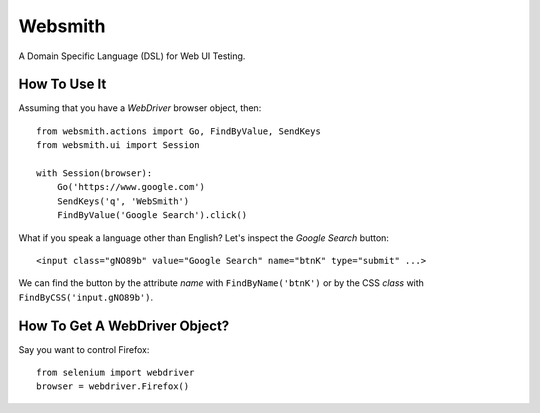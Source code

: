 Websmith
--------

A Domain Specific Language (DSL) for Web UI Testing.

How To Use It
+++++++++++++

Assuming that you have a `WebDriver` browser object, then::

  from websmith.actions import Go, FindByValue, SendKeys
  from websmith.ui import Session

  with Session(browser):
      Go('https://www.google.com')
      SendKeys('q', 'WebSmith')
      FindByValue('Google Search').click()

What if you speak a language other than English?
Let's inspect the `Google Search` button::

  <input class="gNO89b" value="Google Search" name="btnK" type="submit" ...>

We can find the button by the attribute `name` with ``FindByName('btnK')`` or
by the CSS `class` with ``FindByCSS('input.gNO89b')``.

How To Get A WebDriver Object?
++++++++++++++++++++++++++++++

Say you want to control Firefox::

  from selenium import webdriver
  browser = webdriver.Firefox()
